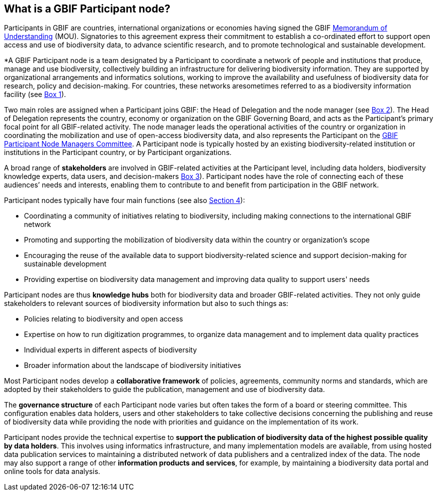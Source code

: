 [[what-is-a-gbif-participant-node]]
== What is a GBIF Participant node?

Participants in GBIF are countries, international organizations or economies having signed the GBIF https://www.gbif.org/document/80661[Memorandum of Understanding] (MOU). Signatories to this agreement express their commitment to establish a co-ordinated effort to support open access and use of biodiversity data, to advance scientific research, and to promote technological and sustainable development.

*A GBIF Participant node is a team designated by a Participant to coordinate a network of people and institutions that produce, manage and use biodiversity, collectively building an infrastructure for delivering biodiversity information. They are supported by organizational arrangements and informatics solutions, working to improve the availability and usefulness of biodiversity data for research, policy and decision-making. For countries, these networks aresometimes referred to as a biodiversity information facility (see <<box-1,Box 1>>).

Two main roles are assigned when a Participant joins GBIF: the Head of Delegation and the node manager (see <<box-2,Box 2>>). The Head of Delegation represents the country, economy or organization on the GBIF Governing Board, and acts as the Participant’s primary focal point for all GBIF-related activity. The node manager leads the operational activities of the country or organization in coordinating the mobilization and use of open-access biodiversity data, and also represents the Participant on the https://www.gbif.org/contact-us/directory?group=nodesCommittee[GBIF Participant Node Managers Committee]. A Participant node is typically hosted by an existing biodiversity-related institution or institutions in the Participant country, or by Participant organizations.

A broad range of *stakeholders* are involved in GBIF-related activities at the Participant level, including data holders, biodiversity knowledge experts, data users, and decision-makers <<box-3,Box 3>>). Participant nodes have the role of connecting each of these audiences’ needs and interests, enabling them to contribute to and benefit from participation in the GBIF network.

Participant nodes typically have four main functions (see also <<introduction4,Section 4>>):

* Coordinating a community of initiatives relating to biodiversity, including making connections to the international GBIF network
* Promoting and supporting the mobilization of biodiversity data within the country or organization’s scope
* Encouraging the reuse of the available data to support biodiversity-related science and support decision-making for sustainable development
* Providing expertise on biodiversity data management and improving data quality to support users' needs

Participant nodes are thus *knowledge hubs* both for biodiversity data and broader GBIF-related activities. They not only guide stakeholders to relevant sources of biodiversity information but also to such things as:

* Policies relating to biodiversity and open access
* Expertise on how to run digitization programmes, to organize data management and to implement data quality practices
* Individual experts in different aspects of biodiversity
* Broader information about the landscape of biodiversity initiatives

Most Participant nodes develop a *collaborative framework* of policies, agreements, community norms and standards, which are adopted by their stakeholders to guide the publication, management and use of biodiversity data.

The *governance structure* of each Participant node varies but often takes the form of a board or steering committee. This configuration enables data holders, users and other stakeholders to take collective decisions concerning the publishing and reuse of biodiversity data while providing the node with priorities and guidance on the implementation of its work.

Participant nodes provide the technical expertise to *support the publication of biodiversity data of the highest possible quality by data holders*. This involves using informatics infrastructure, and many implementation models are available, from using hosted data publication services to maintaining a distributed network of data publishers and a centralized index of the data. The node may also support a range of other *information products and services*, for example, by maintaining a biodiversity data portal and online tools for data analysis.